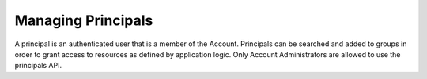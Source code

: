 Managing Principals
###################

A principal is an authenticated user that is a member of the Account. Principals can be searched and added to groups in order to grant access to resources as defined by application logic. Only Account Administrators are allowed to use the principals API.